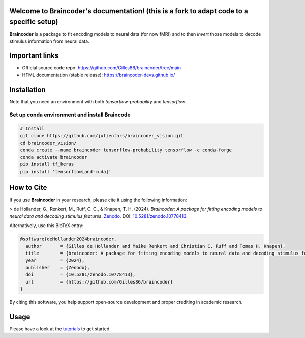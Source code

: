Welcome to Braincoder's documentation! (this is a fork to adapt code to a specific setup)
======================================

**Braincoder** is a package to fit encoding models to neural data (for now fMRI) and
to then *invert* those models to decode stimulus information from neural data.

Important links
===============

- Official source code repo: https://github.com/Gilles86/braincoder/tree/main
- HTML documentation (stable release): https://braincoder-devs.github.io/

Installation
============

Note that you need an environment with both `tensorflow-probability` and
`tensorflow`.

Set up conda environment and install Braincode
-----------------

.. code-block:: bash

        # Install 
        git clone https://github.com/julienfars/braincoder_vision.git
        cd braincoder_vision/
        conda create --name braincoder tensorflow-probability tensorflow -c conda-forge
        conda activate braincoder
        pip install tf_keras 
        pip install 'tensorflow[and-cuda]'

How to Cite
===========

If you use **Braincoder** in your research, please cite it using the following information:

> de Hollander, G., Renkert, M., Ruff, C. C., & Knapen, T. H. (2024). *Braincoder: A package for fitting encoding models to neural data and decoding stimulus features*. `Zenodo <https://doi.org/10.5281/zenodo.10778413>`_. DOI: `10.5281/zenodo.10778413 <https://doi.org/10.5281/zenodo.10778413>`_.

Alternatively, use this BibTeX entry:

.. code-block:: bibtex

    @software{deHollander2024braincoder,
      author       = {Gilles de Hollander and Maike Renkert and Christian C. Ruff and Tomas H. Knapen},
      title        = {braincoder: A package for fitting encoding models to neural data and decoding stimulus features},
      year         = {2024},
      publisher    = {Zenodo},
      doi          = {10.5281/zenodo.10778413},
      url          = {https://github.com/Gilles86/braincoder}
    }

By citing this software, you help support open-source development and proper crediting in academic research.

Usage
=====

Please have a look at the `tutorials <https://braincoder-devs.github.io/tutorial/index.html>`_ to get started.
